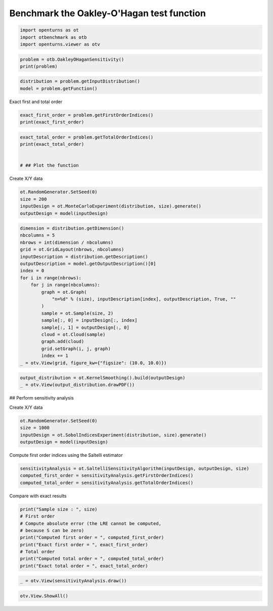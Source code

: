 
.. DO NOT EDIT.
.. THIS FILE WAS AUTOMATICALLY GENERATED BY SPHINX-GALLERY.
.. TO MAKE CHANGES, EDIT THE SOURCE PYTHON FILE:
.. "auto_examples/sensitivity_problems/plot_oakleyohagan_sensitivity.py"
.. LINE NUMBERS ARE GIVEN BELOW.

.. only:: html

    .. note::
        :class: sphx-glr-download-link-note

        :ref:`Go to the end <sphx_glr_download_auto_examples_sensitivity_problems_plot_oakleyohagan_sensitivity.py>`
        to download the full example code.

.. rst-class:: sphx-glr-example-title

.. _sphx_glr_auto_examples_sensitivity_problems_plot_oakleyohagan_sensitivity.py:


Benchmark the Oakley-O'Hagan test function
==========================================

.. GENERATED FROM PYTHON SOURCE LINES 7-11

.. code-block:: Python

    import openturns as ot
    import otbenchmark as otb
    import openturns.viewer as otv








.. GENERATED FROM PYTHON SOURCE LINES 12-15

.. code-block:: Python

    problem = otb.OakleyOHaganSensitivity()
    print(problem)





.. rst-class:: sphx-glr-script-out

 .. code-block:: none

    name = Oakley-O'Hagan
    distribution = ComposedDistribution(Normal(mu = 0, sigma = 1), Normal(mu = 0, sigma = 1), Normal(mu = 0, sigma = 1), Normal(mu = 0, sigma = 1), Normal(mu = 0, sigma = 1), Normal(mu = 0, sigma = 1), Normal(mu = 0, sigma = 1), Normal(mu = 0, sigma = 1), Normal(mu = 0, sigma = 1), Normal(mu = 0, sigma = 1), Normal(mu = 0, sigma = 1), Normal(mu = 0, sigma = 1), Normal(mu = 0, sigma = 1), Normal(mu = 0, sigma = 1), Normal(mu = 0, sigma = 1), IndependentCopula(dimension = 15))
    function = class=PythonEvaluation name=OpenTURNSPythonFunction
    firstOrderIndices = [0,0,0,0,0,0.02,0.02,0.03,0.05,0.01,0.1,0.14,0.1,0.11,0.12]#15
    totalOrderIndices = [0.06,0.06,0.04,0.05,0.02,0.04,0.06,0.08,0.1,0.04,0.15,0.15,0.14,0.14,0.16]#15




.. GENERATED FROM PYTHON SOURCE LINES 16-19

.. code-block:: Python

    distribution = problem.getInputDistribution()
    model = problem.getFunction()








.. GENERATED FROM PYTHON SOURCE LINES 20-21

Exact first and total order

.. GENERATED FROM PYTHON SOURCE LINES 21-24

.. code-block:: Python

    exact_first_order = problem.getFirstOrderIndices()
    print(exact_first_order)





.. rst-class:: sphx-glr-script-out

 .. code-block:: none

    [0,0,0,0,0,0.02,0.02,0.03,0.05,0.01,0.1,0.14,0.1,0.11,0.12]#15




.. GENERATED FROM PYTHON SOURCE LINES 25-31

.. code-block:: Python

    exact_total_order = problem.getTotalOrderIndices()
    print(exact_total_order)


    # ## Plot the function





.. rst-class:: sphx-glr-script-out

 .. code-block:: none

    [0.06,0.06,0.04,0.05,0.02,0.04,0.06,0.08,0.1,0.04,0.15,0.15,0.14,0.14,0.16]#15




.. GENERATED FROM PYTHON SOURCE LINES 32-33

Create X/Y data

.. GENERATED FROM PYTHON SOURCE LINES 33-38

.. code-block:: Python

    ot.RandomGenerator.SetSeed(0)
    size = 200
    inputDesign = ot.MonteCarloExperiment(distribution, size).generate()
    outputDesign = model(inputDesign)








.. GENERATED FROM PYTHON SOURCE LINES 39-60

.. code-block:: Python

    dimension = distribution.getDimension()
    nbcolumns = 5
    nbrows = int(dimension / nbcolumns)
    grid = ot.GridLayout(nbrows, nbcolumns)
    inputDescription = distribution.getDescription()
    outputDescription = model.getOutputDescription()[0]
    index = 0
    for i in range(nbrows):
        for j in range(nbcolumns):
            graph = ot.Graph(
                "n=%d" % (size), inputDescription[index], outputDescription, True, ""
            )
            sample = ot.Sample(size, 2)
            sample[:, 0] = inputDesign[:, index]
            sample[:, 1] = outputDesign[:, 0]
            cloud = ot.Cloud(sample)
            graph.add(cloud)
            grid.setGraph(i, j, graph)
            index += 1
    _ = otv.View(grid, figure_kw={"figsize": (10.0, 10.0)})




.. image-sg:: /auto_examples/sensitivity_problems/images/sphx_glr_plot_oakleyohagan_sensitivity_001.png
   :alt: , n=200, n=200, n=200, n=200, n=200, n=200, n=200, n=200, n=200, n=200, n=200, n=200, n=200, n=200, n=200
   :srcset: /auto_examples/sensitivity_problems/images/sphx_glr_plot_oakleyohagan_sensitivity_001.png
   :class: sphx-glr-single-img





.. GENERATED FROM PYTHON SOURCE LINES 61-64

.. code-block:: Python

    output_distribution = ot.KernelSmoothing().build(outputDesign)
    _ = otv.View(output_distribution.drawPDF())




.. image-sg:: /auto_examples/sensitivity_problems/images/sphx_glr_plot_oakleyohagan_sensitivity_002.png
   :alt: plot oakleyohagan sensitivity
   :srcset: /auto_examples/sensitivity_problems/images/sphx_glr_plot_oakleyohagan_sensitivity_002.png
   :class: sphx-glr-single-img





.. GENERATED FROM PYTHON SOURCE LINES 65-66

## Perform sensitivity analysis

.. GENERATED FROM PYTHON SOURCE LINES 68-69

Create X/Y data

.. GENERATED FROM PYTHON SOURCE LINES 69-74

.. code-block:: Python

    ot.RandomGenerator.SetSeed(0)
    size = 1000
    inputDesign = ot.SobolIndicesExperiment(distribution, size).generate()
    outputDesign = model(inputDesign)








.. GENERATED FROM PYTHON SOURCE LINES 75-76

Compute first order indices using the Saltelli estimator

.. GENERATED FROM PYTHON SOURCE LINES 76-80

.. code-block:: Python

    sensitivityAnalysis = ot.SaltelliSensitivityAlgorithm(inputDesign, outputDesign, size)
    computed_first_order = sensitivityAnalysis.getFirstOrderIndices()
    computed_total_order = sensitivityAnalysis.getTotalOrderIndices()








.. GENERATED FROM PYTHON SOURCE LINES 81-82

Compare with exact results

.. GENERATED FROM PYTHON SOURCE LINES 82-92

.. code-block:: Python

    print("Sample size : ", size)
    # First order
    # Compute absolute error (the LRE cannot be computed,
    # because S can be zero)
    print("Computed first order = ", computed_first_order)
    print("Exact first order = ", exact_first_order)
    # Total order
    print("Computed total order = ", computed_total_order)
    print("Exact total order = ", exact_total_order)





.. rst-class:: sphx-glr-script-out

 .. code-block:: none

    Sample size :  1000
    Computed first order =  [0.00686154,0.0173649,0.0121877,-0.0153947,-0.0223964,0.0038293,0.0373239,0.014391,0.0568532,0.0057647,0.0867005,0.162502,0.0882588,0.0706715,0.108779]#15
    Exact first order =  [0,0,0,0,0,0.02,0.02,0.03,0.05,0.01,0.1,0.14,0.1,0.11,0.12]#15
    Computed total order =  [0.0565808,0.0625981,0.0461935,0.0758801,0.0356766,0.028928,0.058367,0.101891,0.087846,0.0501691,0.128598,0.146953,0.125396,0.149566,0.16276]#15
    Exact total order =  [0.06,0.06,0.04,0.05,0.02,0.04,0.06,0.08,0.1,0.04,0.15,0.15,0.14,0.14,0.16]#15




.. GENERATED FROM PYTHON SOURCE LINES 93-95

.. code-block:: Python

    _ = otv.View(sensitivityAnalysis.draw())




.. image-sg:: /auto_examples/sensitivity_problems/images/sphx_glr_plot_oakleyohagan_sensitivity_003.png
   :alt: Sobol' indices - SaltelliSensitivityAlgorithm
   :srcset: /auto_examples/sensitivity_problems/images/sphx_glr_plot_oakleyohagan_sensitivity_003.png
   :class: sphx-glr-single-img





.. GENERATED FROM PYTHON SOURCE LINES 96-97

.. code-block:: Python

    otv.View.ShowAll()








.. rst-class:: sphx-glr-timing

   **Total running time of the script:** (0 minutes 1.897 seconds)


.. _sphx_glr_download_auto_examples_sensitivity_problems_plot_oakleyohagan_sensitivity.py:

.. only:: html

  .. container:: sphx-glr-footer sphx-glr-footer-example

    .. container:: sphx-glr-download sphx-glr-download-jupyter

      :download:`Download Jupyter notebook: plot_oakleyohagan_sensitivity.ipynb <plot_oakleyohagan_sensitivity.ipynb>`

    .. container:: sphx-glr-download sphx-glr-download-python

      :download:`Download Python source code: plot_oakleyohagan_sensitivity.py <plot_oakleyohagan_sensitivity.py>`

    .. container:: sphx-glr-download sphx-glr-download-zip

      :download:`Download zipped: plot_oakleyohagan_sensitivity.zip <plot_oakleyohagan_sensitivity.zip>`
